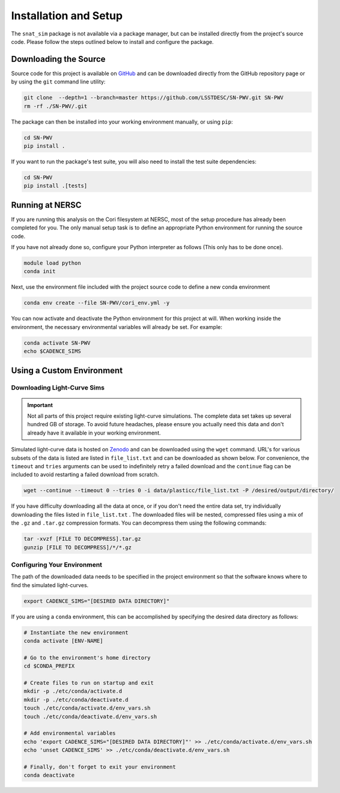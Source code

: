 Installation and Setup
======================

The ``snat_sim`` package is not available via a package manager, but can
be installed directly from the project's source code. Please follow the
steps outlined below to install and configure the package.

Downloading the Source
----------------------

Source code for this project is available on
`GitHub <https://github.com/LSSTDESC/SN-PWV>`_ and can be downloaded directly
from the GitHub repository page or by using the ``git`` command line utility:

.. code-block:: bash

   git clone  --depth=1 --branch=master https://github.com/LSSTDESC/SN-PWV.git SN-PWV
   rm -rf ./SN-PWV/.git

The package can then be installed into your working environment manually, or
using ``pip``:

.. code-block:: bash

   cd SN-PWV
   pip install .

If you want to run the package's test suite, you will also need to install
the test suite dependencies:

.. code-block:: bash

   cd SN-PWV
   pip install .[tests]

Running at NERSC
----------------

If you are running this analysis on the Cori filesystem at NERSC,
most of the setup procedure has already been completed for you.
The only manual setup task is to define an appropriate
Python environment for running the source code.

If you have not already done so, configure your Python interpreter as follows
(This only has to be done once).

.. code-block:: bash

   module load python
   conda init

Next, use the environment file included with the project source code to
define a new conda environment

.. code-block:: bash

   conda env create --file SN-PWV/cori_env.yml -y

You can now activate and deactivate the Python environment for this project at will.
When working inside the environment, the necessary environmental variables will already be set.
For example:

.. code-block:: bash

   conda activate SN-PWV
   echo $CADENCE_SIMS

Using a Custom Environment
--------------------------

Downloading Light-Curve Sims
^^^^^^^^^^^^^^^^^^^^^^^^^^^^

.. important:: Not all parts of this project require existing light-curve
   simulations. The complete data set takes up several hundred GB of storage.
   To avoid future headaches, please ensure you actually need this data and
   don't already have it available in your working environment.

Simulated light-curve data is hosted on `Zenodo <https://zenodo.org/>`_ and can be downloaded using
the ``wget`` command. URL's for various subsets of the data is listed are
listed in  ``file_list.txt`` and can be downloaded as shown below.
For convenience, the  ``timeout`` and ``tries`` arguments can be used to
indefinitely retry a failed download and the  ``continue`` flag can be
included to avoid restarting a failed download from scratch.

.. code-block:: bash

   wget --continue --timeout 0 --tries 0 -i data/plasticc/file_list.txt -P /desired/output/directory/

If you have difficulty downloading all the data at once, or if you don't
need the entire data set, try individually downloading the files listed
in ``file_list.txt`` . The downloaded files will be nested, compressed
files using a mix of the ``.gz`` and ``.tar.gz`` compression formats.
You can decompress them using the following commands:

.. code-block:: bash

   tar -xvzf [FILE TO DECOMPRESS].tar.gz
   gunzip [FILE TO DECOMPRESS]/*/*.gz

Configuring Your Environment
^^^^^^^^^^^^^^^^^^^^^^^^^^^^

The path of the downloaded data needs to be specified in the project
environment so that the software knows where to find the simulated
light-curves.

.. code-block:: bash

   export CADENCE_SIMS="[DESIRED DATA DIRECTORY]"

If you are using a ``conda`` environment, this can be accomplished by
specifying the desired data directory as follows:

.. code-block:: bash

   # Instantiate the new environment
   conda activate [ENV-NAME]
   
   # Go to the environment's home directory
   cd $CONDA_PREFIX
   
   # Create files to run on startup and exit
   mkdir -p ./etc/conda/activate.d
   mkdir -p ./etc/conda/deactivate.d
   touch ./etc/conda/activate.d/env_vars.sh
   touch ./etc/conda/deactivate.d/env_vars.sh
   
   # Add environmental variables
   echo 'export CADENCE_SIMS="[DESIRED DATA DIRECTORY]"' >> ./etc/conda/activate.d/env_vars.sh
   echo 'unset CADENCE_SIMS' >> ./etc/conda/deactivate.d/env_vars.sh
   
   # Finally, don't forget to exit your environment
   conda deactivate
